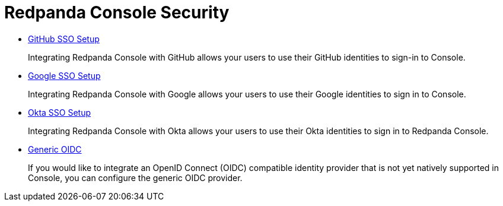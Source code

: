 = Redpanda Console Security
:description: Redpanda Console Security.

* xref:console:github.adoc[GitHub SSO Setup]
+
Integrating Redpanda Console with GitHub allows your users to use their GitHub identities to sign-in to Console.

* xref:console:google.adoc[Google SSO Setup]
+
Integrating Redpanda Console with Google allows your users to use their Google identities to sign in to Console.

* xref:console:okta.adoc[Okta SSO Setup]
+
Integrating Redpanda Console with Okta allows your users to use their Okta identities to sign in to Redpanda Console.

* xref:console:generic-oidc.adoc[Generic OIDC]
+
If you would like to integrate an OpenID Connect (OIDC) compatible identity provider that is not yet natively supported in Console,
  you can configure the generic OIDC provider.
